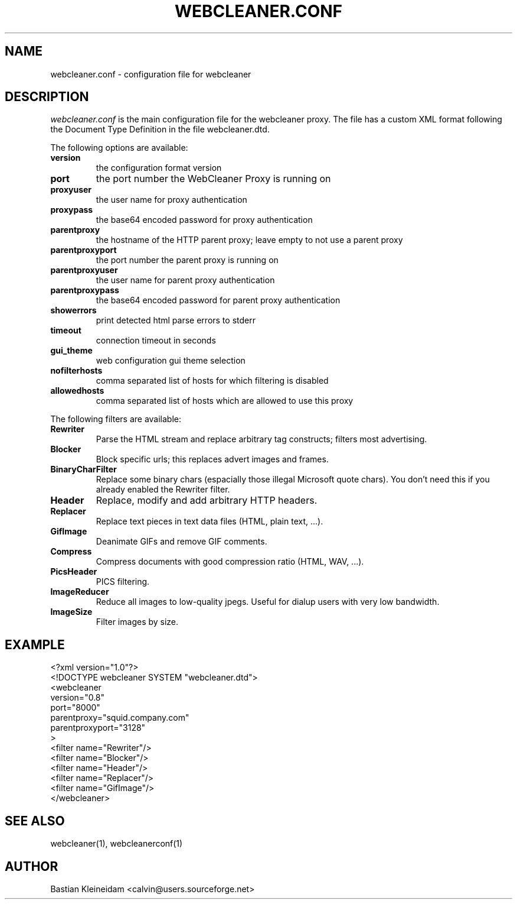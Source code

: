 .TH WEBCLEANER.CONF 5 "3 January 2003"
.SH NAME
webcleaner.conf \- configuration file for webcleaner
.SH DESCRIPTION
.LP
\fIwebcleaner.conf\fP is the main configuration file for the
webcleaner proxy. The file has a custom XML format following
the Document Type Definition in the file webcleaner.dtd.

The following options are available:
.TP
\fBversion\fP
the configuration format version
.TP
\fBport\fP
the port number the WebCleaner Proxy is running on
.TP
\fBproxyuser\fP
the user name for proxy authentication
.TP
\fBproxypass\fP
the base64 encoded password for proxy authentication
.TP
\fBparentproxy\fP
the hostname of the HTTP parent proxy; leave empty to
not use a parent proxy
.TP
\fBparentproxyport\fP
the port number the parent proxy is running on
.TP
\fBparentproxyuser\fP
the user name for parent proxy authentication
.TP
\fBparentproxypass\fP
the base64 encoded password for parent proxy authentication
.TP
\fBshowerrors\fP
print detected html parse errors to stderr
.TP
\fBtimeout\fP
connection timeout in seconds
.TP
\fBgui\_theme\fP
web configuration gui theme selection
.TP
\fBnofilterhosts\fP
comma separated list of hosts for which filtering is disabled
.TP
\fBallowedhosts\fP
comma separated list of hosts which are allowed to use this proxy
.LP
The following filters are available:
.TP
\fBRewriter\fP
Parse the HTML stream and replace arbitrary tag constructs; filters
most advertising.
.TP
\fBBlocker\fP
Block specific urls; this replaces advert images and frames.
.TP
\fBBinaryCharFilter\fP
Replace some binary chars (espacially those illegal Microsoft
quote chars). You don't need this if you already enabled the Rewriter filter.
.TP
\fBHeader\fP
Replace, modify and add arbitrary HTTP headers.
.TP
\fBReplacer\fP
Replace text pieces in text data files (HTML, plain text, ...).
.TP
\fBGifImage\fP
Deanimate GIFs and remove GIF comments.
.TP
\fBCompress\fP
Compress documents with good compression ratio (HTML, WAV, ...).
.TP
\fBPicsHeader\fP
PICS filtering.
.TP
\fBImageReducer\fP
Reduce all images to low-quality jpegs. Useful for dialup users
with very low bandwidth.
.TP
\fBImageSize\fP
Filter images by size.
.SH EXAMPLE
 <?xml version="1.0"?>
 <!DOCTYPE webcleaner SYSTEM "webcleaner.dtd">
 <webcleaner 
  version="0.8"
  port="8000"
  parentproxy="squid.company.com"
  parentproxyport="3128"
  >
   <filter name="Rewriter"/>
   <filter name="Blocker"/>
   <filter name="Header"/>
   <filter name="Replacer"/>
   <filter name="GifImage"/>
  </webcleaner>
.SH "SEE ALSO"
webcleaner(1), webcleanerconf(1)
.SH AUTHOR
Bastian Kleineidam <calvin@users.sourceforge.net>
